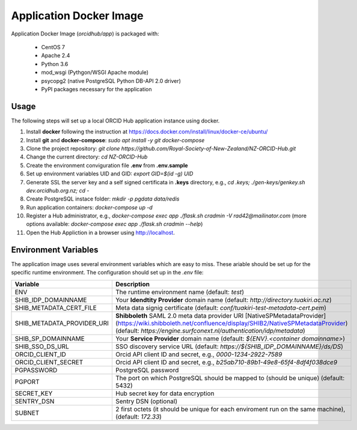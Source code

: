 Application Docker Image
------------------------

Application Docker Image (`orcidhub/app`) is packaged with:

 - CentOS 7
 - Apache 2.4
 - Python 3.6
 - mod_wsgi (Pythgon/WSGI Apache module)
 - psycopg2 (native PostgreSQL Python DB-API 2.0 driver)
 - PyPI packages necessary for the application

Usage
~~~~~

The following steps will set up a local ORCID Hub application instance using docker.

#. Install **docker** following the instruction at https://docs.docker.com/install/linux/docker-ce/ubuntu/
#. Install **git** and **docker-compose**: `sudo apt install -y git docker-compose`
#. Clone the project repository: `git clone https://github.com/Royal-Society-of-New-Zealand/NZ-ORCID-Hub.git`
#. Change the current directory: `cd NZ-ORCID-Hub`
#. Create the environment conviguration file **.env** from **.env.sample**
#. Set up environment variables UID and GID: `export GID=$(id -g) UID`
#. Generate SSL the server key and a self signed certificata in **.keys** directory, e.g., `cd .keys; ./gen-keys/genkey.sh dev.orcidhub.org.nz; cd -`
#. Create PostgreSQL instace folder: `mkdir -p pgdata data/redis`
#. Run application containers: `docker-compose up -d`
#. Register a Hub administrator, e.g., `docker-compose exec app ./flask.sh cradmin -V rad42@mailinator.com` (more options available: `docker-compose exec app ./flask.sh cradmin --help`)
#. Open the Hub Appliction in a browser using http://localhost.

Environment Variables
~~~~~~~~~~~~~~~~~~~~~

The application image uses several environment variables which are easy
to miss. These ariable should be set up for the specific runtime
environment. The configuration should set up in the *.env* file:

==========================  ==================
Variable                    Description
==========================  ==================
ENV                         The runtime environment name (default: *test*)
SHIB_IDP_DOMAINNAME         Your **Idendtity Provider** domain name (default: *http://directory.tuakiri.ac.nz*)
SHIB_METADATA_CERT_FILE     Meta data signig certificate (default: *conf/tuakiri-test-metadata-cert.pem*)
SHIB_METADATA_PROVIDER_URI  **Shibboleth** SAML 2.0 meta data provider URI [NativeSPMetadataProvider](https://wiki.shibboleth.net/confluence/display/SHIB2/NativeSPMetadataProvider) (default: *https://engine.surfconext.nl/authentication/idp/metadata*)
SHIB_SP_DOMAINNAME          Your **Service Provider** domain name (default: *${ENV}.<container domainname>*)
SHIB_SSO_DS_URL             SSO discovery service URL (default: *https://${SHIB_IDP_DOMAINNAME}/ds/DS*)
ORCID_CLIENT_ID             Orcid API client ID and secret, e.g., *0000-1234-2922-7589*
ORCID_CLIENT_SECRET         Orcid API client ID and secret, e.g., *b25ab710-89b1-49e8-65f4-8df4f038dce9*
PGPASSWORD                  PostgreSQL password
PGPORT                      The port on which PostgreSQL should be mapped to (should be unique) (default: 5432)
SECRET_KEY                  Hub secret key for data encryption
SENTRY_DSN                  Sentry DSN (optional)
SUBNET                      2 first octets (it should be unique for each enviroment run on the same machine), (default: *172.33*)
==========================  ==================
